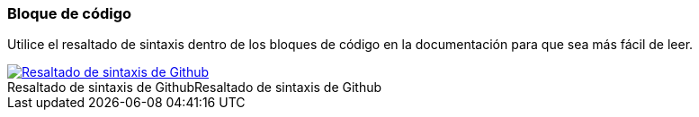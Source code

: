=== Bloque de código

Utilice el resaltado de sintaxis dentro de los bloques de código en la documentación para que sea más fácil de leer.

image::../images/github-syntax-highlighting.png[caption="Resaltado de sintaxis de Github", role="thumb", title="Resaltado de sintaxis de Github", alt="Resaltado de sintaxis de Github", link="https://help.github.com/articles/creating-and-highlighting-code-blocks/#syntax-highlighting"]
